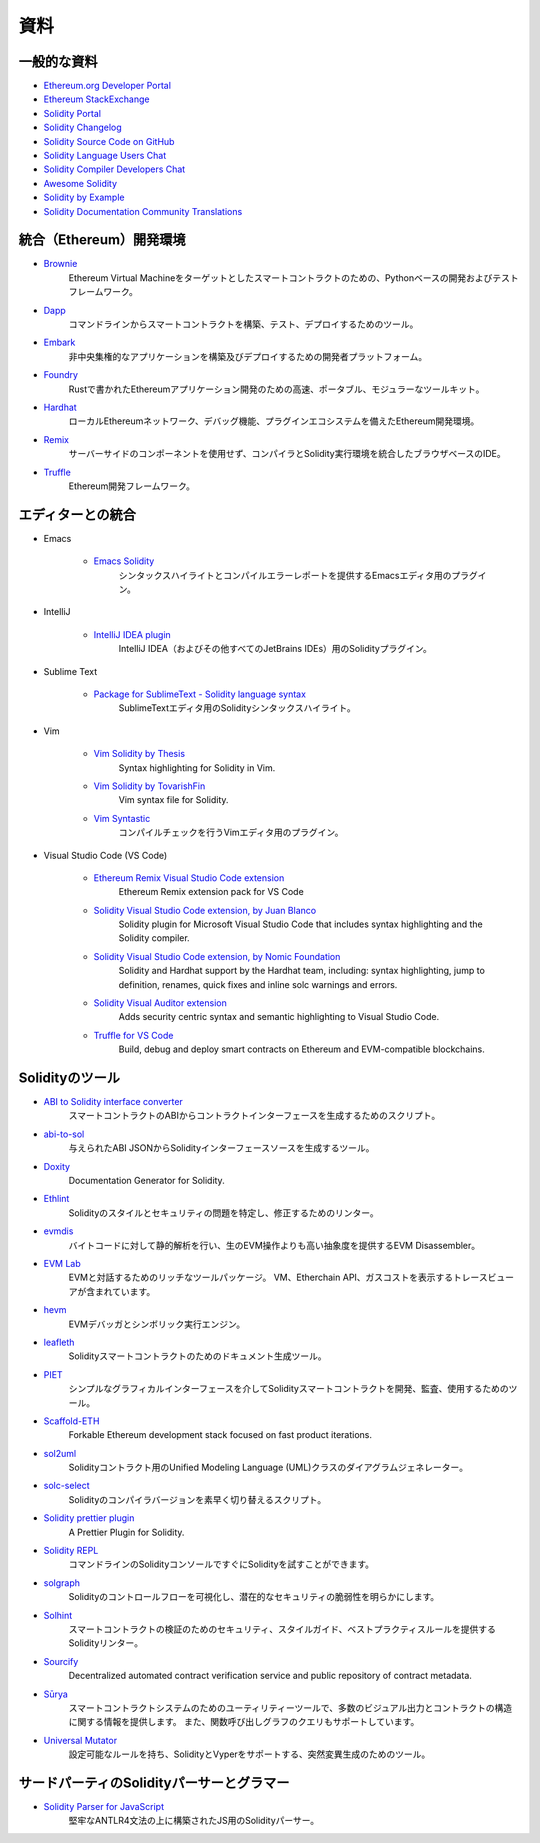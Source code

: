 ####
資料
####

一般的な資料
============

* `Ethereum.org Developer Portal <https://ethereum.org/en/developers/>`_
* `Ethereum StackExchange <https://ethereum.stackexchange.com/>`_
* `Solidity Portal <https://soliditylang.org/>`_
* `Solidity Changelog <https://github.com/ethereum/solidity/blob/develop/Changelog.md>`_
* `Solidity Source Code on GitHub <https://github.com/ethereum/solidity/>`_
* `Solidity Language Users Chat <https://matrix.to/#/#ethereum_solidity:gitter.im>`_
* `Solidity Compiler Developers Chat <https://matrix.to/#/#ethereum_solidity-dev:gitter.im>`_
* `Awesome Solidity <https://github.com/bkrem/awesome-solidity>`_
* `Solidity by Example <https://solidity-by-example.org/>`_
* `Solidity Documentation Community Translations <https://github.com/solidity-docs>`_

統合（Ethereum）開発環境
========================

..     * `Brownie <https://eth-brownie.readthedocs.io/en/stable/>`_
..         Python-based development and testing framework for smart contracts targeting the Ethereum Virtual Machine.
..     * `Dapp <https://dapp.tools/>`_
..         Tool for building, testing and deploying smart contracts from the command-line.
..     * `Embark <https://framework.embarklabs.io/>`_
..         Developer platform for building and deploying decentralized applications.
..     * `Foundry <https://github.com/foundry-rs/foundry>`_
..         Fast, portable and modular toolkit for Ethereum application development written in Rust.
..     * `Hardhat <https://hardhat.org/>`_
..         Ethereum development environment with local Ethereum network, debugging features and plugin ecosystem.
..     * `Remix <https://remix.ethereum.org/>`_
..         Browser-based IDE with integrated compiler and Solidity runtime environment without server-side components.
..     * `Truffle <https://trufflesuite.com/truffle/>`_
..         Ethereum development framework.

* `Brownie <https://eth-brownie.readthedocs.io/en/stable/>`_
    Ethereum Virtual Machineをターゲットとしたスマートコントラクトのための、Pythonベースの開発およびテストフレームワーク。

* `Dapp <https://dapp.tools/>`_
    コマンドラインからスマートコントラクトを構築、テスト、デプロイするためのツール。

* `Embark <https://framework.embarklabs.io/>`_
    非中央集権的なアプリケーションを構築及びデプロイするための開発者プラットフォーム。

* `Foundry <https://github.com/foundry-rs/foundry>`_
    Rustで書かれたEthereumアプリケーション開発のための高速、ポータブル、モジュラーなツールキット。

* `Hardhat <https://hardhat.org/>`_
    ローカルEthereumネットワーク、デバッグ機能、プラグインエコシステムを備えたEthereum開発環境。

* `Remix <https://remix.ethereum.org/>`_
    サーバーサイドのコンポーネントを使用せず、コンパイラとSolidity実行環境を統合したブラウザベースのIDE。

* `Truffle <https://trufflesuite.com/truffle/>`_
    Ethereum開発フレームワーク。

.. Editor Integrations

エディターとの統合
==================

* Emacs

    ..         Plugin for the Emacs editor providing syntax highlighting and compilation error reporting.

    * `Emacs Solidity <https://github.com/ethereum/emacs-solidity/>`_
        シンタックスハイライトとコンパイルエラーレポートを提供するEmacsエディタ用のプラグイン。


* IntelliJ

    ..         Solidity plugin for IntelliJ IDEA (and all other JetBrains IDEs).

    * `IntelliJ IDEA plugin <https://plugins.jetbrains.com/plugin/9475-solidity/>`_
        IntelliJ IDEA（およびその他すべてのJetBrains IDEs）用のSolidityプラグイン。


* Sublime Text

    ..         Solidity syntax highlighting for SublimeText editor.

    * `Package for SublimeText - Solidity language syntax <https://packagecontrol.io/packages/Ethereum/>`_
        SublimeTextエディタ用のSolidityシンタックスハイライト。


* Vim

    ..         Plugin for the Vim editor providing compile checking.

    * `Vim Solidity by Thesis <https://github.com/thesis/vim-solidity/>`_
        Syntax highlighting for Solidity in Vim.

    * `Vim Solidity by TovarishFin <https://github.com/TovarishFin/vim-solidity>`_
        Vim syntax file for Solidity.

    * `Vim Syntastic <https://github.com/vim-syntastic/syntastic>`_
        コンパイルチェックを行うVimエディタ用のプラグイン。

* Visual Studio Code (VS Code)

    * `Ethereum Remix Visual Studio Code extension <https://marketplace.visualstudio.com/items?itemName=RemixProject.ethereum-remix>`_
        Ethereum Remix extension pack for VS Code

    * `Solidity Visual Studio Code extension, by Juan Blanco <https://juan.blanco.ws/solidity-contracts-in-visual-studio-code/>`_
        Solidity plugin for Microsoft Visual Studio Code that includes syntax highlighting and the Solidity compiler.

    * `Solidity Visual Studio Code extension, by Nomic Foundation <https://marketplace.visualstudio.com/items?itemName=NomicFoundation.hardhat-solidity>`_
        Solidity and Hardhat support by the Hardhat team, including: syntax highlighting, jump to definition, renames, quick fixes and inline solc warnings and errors.

    * `Solidity Visual Auditor extension <https://marketplace.visualstudio.com/items?itemName=tintinweb.solidity-visual-auditor>`_
        Adds security centric syntax and semantic highlighting to Visual Studio Code.

    * `Truffle for VS Code <https://marketplace.visualstudio.com/items?itemName=trufflesuite-csi.truffle-vscode>`_
        Build, debug and deploy smart contracts on Ethereum and EVM-compatible blockchains.

Solidityのツール
================

.. * `ABI to Solidity interface converter <https://gist.github.com/chriseth/8f533d133fa0c15b0d6eaf3ec502c82b>`_
..     A script for generating contract interfaces from the ABI of a smart contract.

* `ABI to Solidity interface converter <https://gist.github.com/chriseth/8f533d133fa0c15b0d6eaf3ec502c82b>`_
    スマートコントラクトのABIからコントラクトインターフェースを生成するためのスクリプト。

.. * `abi-to-sol <https://github.com/gnidan/abi-to-sol>`_
..     Tool to generate Solidity interface source from a given ABI JSON.

* `abi-to-sol <https://github.com/gnidan/abi-to-sol>`_
    与えられたABI JSONからSolidityインターフェースソースを生成するツール。

.. * `Doxity <https://github.com/DigixGlobal/doxity>`_
..     Documentation Generator for Solidity.

* `Doxity <https://github.com/DigixGlobal/doxity>`_
    Documentation Generator for Solidity.

.. * `Ethlint <https://github.com/duaraghav8/Ethlint>`_
..     Linter to identify and fix style and security issues in Solidity.

* `Ethlint <https://github.com/duaraghav8/Ethlint>`_
    Solidityのスタイルとセキュリティの問題を特定し、修正するためのリンター。

.. * `evmdis <https://github.com/Arachnid/evmdis>`_
..     EVM Disassembler that performs static analysis on the bytecode to provide a higher level of abstraction than raw EVM operations.

* `evmdis <https://github.com/Arachnid/evmdis>`_
    バイトコードに対して静的解析を行い、生のEVM操作よりも高い抽象度を提供するEVM Disassembler。

.. * `EVM Lab <https://github.com/ethereum/evmlab/>`_
..     Rich tool package to interact with the EVM. Includes a VM, Etherchain API, and a trace-viewer with gas cost display.

* `EVM Lab <https://github.com/ethereum/evmlab/>`_
    EVMと対話するためのリッチなツールパッケージ。
    VM、Etherchain API、ガスコストを表示するトレースビューアが含まれています。

.. * `hevm <https://github.com/dapphub/dapptools/tree/master/src/hevm#readme>`_
..     EVM debugger and symbolic execution engine.

* `hevm <https://github.com/dapphub/dapptools/tree/master/src/hevm#readme>`_
    EVMデバッガとシンボリック実行エンジン。

.. * `leafleth <https://github.com/clemlak/leafleth>`_
..     A documentation generator for Solidity smart-contracts.

* `leafleth <https://github.com/clemlak/leafleth>`_
    Solidityスマートコントラクトのためのドキュメント生成ツール。

.. * `PIET <https://piet.slock.it/>`_
..     A tool to develop, audit and use Solidity smart contracts through a simple graphical interface.

* `PIET <https://piet.slock.it/>`_
    シンプルなグラフィカルインターフェースを介してSolidityスマートコントラクトを開発、監査、使用するためのツール。

* `Scaffold-ETH <https://github.com/scaffold-eth/scaffold-eth>`_
    Forkable Ethereum development stack focused on fast product iterations.

.. * `sol2uml <https://www.npmjs.com/package/sol2uml>`_
..     Unified Modeling Language (UML) class diagram generator for Solidity contracts.

* `sol2uml <https://www.npmjs.com/package/sol2uml>`_
    Solidityコントラクト用のUnified Modeling Language (UML)クラスのダイアグラムジェネレーター。

.. * `solc-select <https://github.com/crytic/solc-select>`_
..     A script to quickly switch between Solidity compiler versions.

* `solc-select <https://github.com/crytic/solc-select>`_
    Solidityのコンパイラバージョンを素早く切り替えるスクリプト。

.. * `Solidity prettier plugin <https://github.com/prettier-solidity/prettier-plugin-solidity>`_
..     A Prettier Plugin for Solidity.

* `Solidity prettier plugin <https://github.com/prettier-solidity/prettier-plugin-solidity>`_
    A Prettier Plugin for Solidity.

.. * `Solidity REPL <https://github.com/raineorshine/solidity-repl>`_
..     Try Solidity instantly with a command-line Solidity console.

* `Solidity REPL <https://github.com/raineorshine/solidity-repl>`_
    コマンドラインのSolidityコンソールですぐにSolidityを試すことができます。

.. * `solgraph <https://github.com/raineorshine/solgraph>`_
..     Visualize Solidity control flow and highlight potential security vulnerabilities.

* `solgraph <https://github.com/raineorshine/solgraph>`_
    Solidityのコントロールフローを可視化し、潜在的なセキュリティの脆弱性を明らかにします。

.. * `Solhint <https://github.com/protofire/solhint>`_
..     Solidity linter that provides security, style guide and best practice rules for smart contract validation.

* `Solhint <https://github.com/protofire/solhint>`_
    スマートコントラクトの検証のためのセキュリティ、スタイルガイド、ベストプラクティスルールを提供するSolidityリンター。

* `Sourcify <https://sourcify.dev/>`_
    Decentralized automated contract verification service and public repository of contract metadata.

.. * `Sūrya <https://github.com/ConsenSys/surya/>`_
..     Utility tool for smart contract systems, offering a number of visual outputs and information about the contracts' structure. Also supports querying the function call graph.

* `Sūrya <https://github.com/ConsenSys/surya/>`_
    スマートコントラクトシステムのためのユーティリティーツールで、多数のビジュアル出力とコントラクトの構造に関する情報を提供します。
    また、関数呼び出しグラフのクエリもサポートしています。

.. * `Universal Mutator <https://github.com/agroce/universalmutator>`_
..     A tool for mutation generation, with configurable rules and support for Solidity and Vyper.

* `Universal Mutator <https://github.com/agroce/universalmutator>`_
    設定可能なルールを持ち、SolidityとVyperをサポートする、突然変異生成のためのツール。

サードパーティのSolidityパーサーとグラマー
==========================================

.. * `Solidity Parser for JavaScript <https://github.com/solidity-parser/parser>`_
..     A Solidity parser for JS built on top of a robust ANTLR4 grammar.

* `Solidity Parser for JavaScript <https://github.com/solidity-parser/parser>`_
    堅牢なANTLR4文法の上に構築されたJS用のSolidityパーサー。
